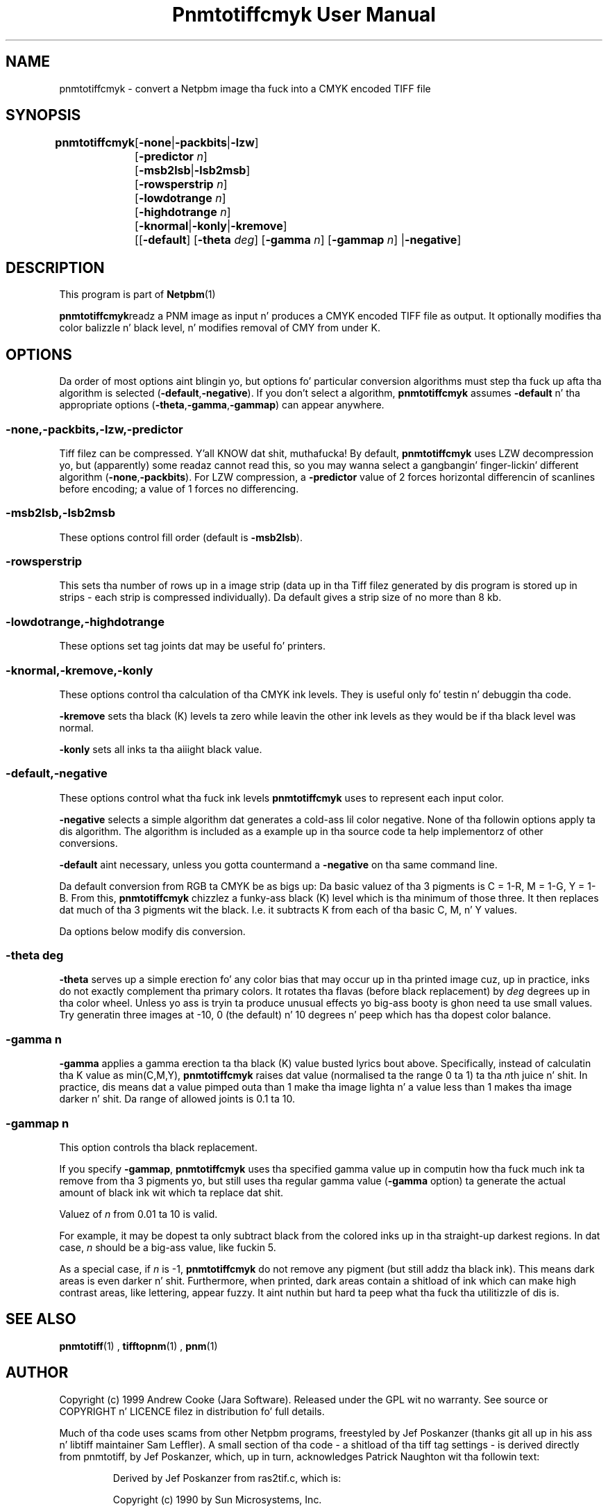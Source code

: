 \
.\" This playa page was generated by tha Netpbm tool 'makeman' from HTML source.
.\" Do not hand-hack dat shiznit son!  If you have bug fixes or improvements, please find
.\" tha correspondin HTML page on tha Netpbm joint, generate a patch
.\" against that, n' bust it ta tha Netpbm maintainer.
.TH "Pnmtotiffcmyk User Manual" 0 "07 February 2004" "netpbm documentation"

.SH NAME

pnmtotiffcmyk - convert a Netpbm image tha fuck into a CMYK encoded TIFF file

.UN synopsis
.SH SYNOPSIS

\fBpnmtotiffcmyk \fP
	[\fB-none\fP|\fB-packbits\fP|\fB-lzw\fP]
	[\fB-predictor\fP \fIn\fP]
	[\fB-msb2lsb\fP|\fB-lsb2msb\fP]
	[\fB-rowsperstrip\fP \fIn\fP]
	[\fB-lowdotrange\fP \fIn\fP]
	[\fB-highdotrange\fP \fIn\fP]
	[\fB-knormal\fP|\fB-konly\fP|\fB-kremove\fP]
	[[\fB-default\fP] [\fB-theta\fP \fIdeg\fP] [\fB-gamma\fP \fIn\fP] [\fB-gammap\fP \fIn\fP] |\fB-negative\fP]

.UN description
.SH DESCRIPTION
.PP
This program is part of
.BR Netpbm (1)
.
.PP
\fBpnmtotiffcmyk\fPreadz a PNM image as input n' produces a CMYK
encoded TIFF file as output.  It optionally modifies tha color
balizzle n' black level, n' modifies removal of CMY from under K.

.UN options
.SH OPTIONS
.PP
Da order of most options aint blingin yo, but options fo' particular
conversion algorithms must step tha fuck up afta tha algorithm is selected
(\fB-default\fP,\fB-negative\fP).  If you don't select a algorithm,
\fBpnmtotiffcmyk\fP assumes \fB-default\fP n' tha appropriate
options (\fB-theta\fP,\fB-gamma\fP,\fB-gammap\fP) can appear
anywhere.

.SS \fB-none\fP,\fB-packbits\fP,\fB-lzw\fP,\fB-predictor\fP
.PP
Tiff filez can be compressed. Y'all KNOW dat shit, muthafucka!  By default, \fBpnmtotiffcmyk\fP
uses LZW decompression yo, but (apparently) some readaz cannot read
this, so you may wanna select a gangbangin' finger-lickin' different algorithm
(\fB-none\fP,\fB-packbits\fP).  For LZW compression, a
\fB-predictor\fP value of 2 forces horizontal differencin of
scanlines before encoding; a value of 1 forces no differencing.

.SS \fB-msb2lsb\fP,\fB-lsb2msb\fP
.PP
These options control fill order (default is \fB-msb2lsb\fP).

.SS \fB-rowsperstrip\fP
.PP
This sets tha number of rows up in a image strip (data up in tha Tiff
filez generated by dis program is stored up in strips - each strip is
compressed individually).  Da default gives a strip size of no more
than 8 kb.

.SS \fB-lowdotrange\fP,\fB-highdotrange\fP
.PP
These options set tag joints dat may be useful fo' printers.

.SS \fB-knormal\fP,\fB-kremove\fP,\fB-konly\fP
.PP
These options control tha calculation of tha CMYK ink levels.
They is useful only fo' testin n' debuggin tha code.
.PP
\fB-kremove\fP sets tha black (K) levels ta zero while leavin the
other ink levels as they would be if tha black level was normal.
.PP
\fB-konly\fP sets all inks ta tha aiiight black value.

.SS \fB-default\fP,\fB-negative\fP
.PP
These options control what tha fuck ink levels \fBpnmtotiffcmyk\fP uses to
represent each input color.
.PP
\fB-negative\fP selects a simple algorithm dat generates a cold-ass lil color
negative.  None of tha followin options apply ta dis algorithm.  The
algorithm is included as a example up in tha source code ta help
implementorz of other conversions.
.PP
\fB-default\fP aint necessary, unless you gotta countermand a
\fB-negative\fP on tha same command line.  
.PP
Da default conversion from RGB ta CMYK be as bigs up: Da basic
valuez of tha 3 pigments is C = 1-R, M = 1-G, Y = 1-B.  From this,
\fBpnmtotiffcmyk\fP chizzlez a funky-ass black (K) level which is tha minimum of
those three.  It then replaces dat much of tha 3 pigments wit the
black.  I.e. it subtracts K from each of tha basic C, M, n' Y
values.
.PP
Da options below modify dis conversion.

.SS \fB-theta\fP \fIdeg\fP
.PP
\fB-theta\fP serves up a simple erection fo' any color bias that
may occur up in tha printed image cuz, up in practice, inks do not
exactly complement tha primary colors.  It rotates tha flavas (before
black replacement) by \fIdeg\fP degrees up in tha color wheel.  Unless
yo ass is tryin ta produce unusual effects yo big-ass booty is ghon need ta use small
values.  Try generatin three images at -10, 0 (the default) n' 10
degrees n' peep which has tha dopest color balance.

.SS \fB-gamma\fP \fIn\fP
.PP
\fB-gamma\fP applies a gamma erection ta tha black (K) value
busted lyrics bout above.  Specifically, instead of calculatin tha K value as
min(C,M,Y), \fBpnmtotiffcmyk\fP raises dat value (normalised ta the
range 0 ta 1) ta tha \fIn\fPth juice n' shit.  In practice, dis means dat a
value pimped outa than 1 make tha image lighta n' a value less than 1
makes tha image darker n' shit.  Da range of allowed joints is 0.1 ta 10.

.SS \fB-gammap\fP \fIn\fP
.PP
This option controls tha black replacement.
.PP
If you specify \fB-gammap\fP, \fBpnmtotiffcmyk\fP uses tha specified
gamma value up in computin how tha fuck much ink ta remove from tha 3 pigments yo, but
still uses tha regular gamma value (\fB-gamma\fP option) ta generate the
actual amount of black ink wit which ta replace dat shit.
.PP
Valuez of \fIn\fP from 0.01 ta 10 is valid.
.PP
For example, it may be dopest ta only subtract black from the
colored inks up in tha straight-up darkest regions.  In dat case, \fIn\fP
should be a big-ass value, like fuckin 5.
.PP
As a special case, if \fIn\fP is -1, \fBpnmtotiffcmyk\fP do not
remove any pigment (but still addz tha black ink).  This means dark
areas is even darker n' shit.  Furthermore, when printed, dark areas contain
a shitload of ink which can make high contrast areas, like lettering,
appear fuzzy.  It aint nuthin but hard ta peep what tha fuck tha utilitizzle of dis is.

.UN seealso
.SH SEE ALSO
.BR pnmtotiff (1)
, 
.BR tifftopnm (1)
, 
.BR pnm (1)


.UN author
.SH AUTHOR

Copyright (c) 1999 Andrew Cooke (Jara Software).  Released under the
GPL wit no warranty.  See source or COPYRIGHT n' LICENCE filez in
distribution fo' full details.

Much of tha code uses scams from other Netpbm programs, freestyled by Jef
Poskanzer (thanks git all up in his ass n' libtiff maintainer Sam Leffler).  A
small section of tha code - a shitload of tha tiff tag settings - is derived
directly from pnmtotiff, by Jef Poskanzer, which, up in turn,
acknowledges Patrick Naughton wit tha followin text:

.RS
.PP
Derived by Jef Poskanzer from ras2tif.c, which is:
.PP
Copyright (c) 1990 by Sun Microsystems, Inc.
.PP
Author: Patrick J. Naughton
\fInaughton@wind.sun.com\fP
.PP
Permission ta use, copy, modify, n' distribute dis software and
its documentation fo' any purpose n' without fee is hereby granted,
provided dat tha above copyright notice step tha fuck up in all copies n' that
both dat copyright notice n' dis permission notice step tha fuck up in
supportin documentation.
.PP
This file is provided AS IS wit no warrantizzlez of any kind. Y'all KNOW dat shit, muthafucka!  The
lyricist shall have no liabilitizzle wit respect ta tha infringement of
copyrights, trade secrets or any patents by dis file or any part
thereof.  In no event will tha lyricist be liable fo' any lost revenue
or profits or other special, indirect n' consequential damages.

.RE
